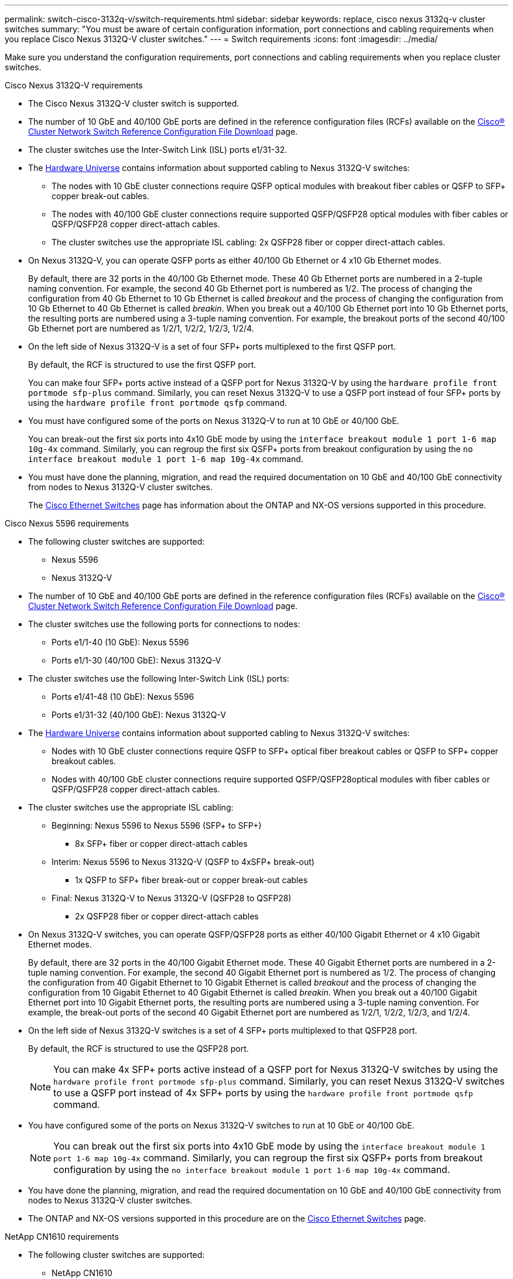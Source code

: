 ---
permalink: switch-cisco-3132q-v/switch-requirements.html
sidebar: sidebar
keywords: replace, cisco nexus 3132q-v cluster switches
summary: "You must be aware of certain configuration information, port connections and cabling requirements when you replace Cisco Nexus 3132Q-V cluster switches."
---
= Switch requirements
:icons: font
:imagesdir: ../media/

[.lead]
Make sure you understand the configuration requirements, port connections and cabling requirements when you replace cluster switches.

// start tabbed area

[role="tabbed-block"]
====

.Cisco Nexus 3132Q-V requirements
--
* The Cisco Nexus 3132Q-V cluster switch is supported.
* The number of 10 GbE and 40/100 GbE ports are defined in the reference configuration files (RCFs) available on the link:https://mysupport.netapp.com/NOW/download/software/sanswitch/fcp/Cisco/netapp_cnmn/download.shtml[Cisco® Cluster Network Switch Reference Configuration File Download^] page.
* The cluster switches use the Inter-Switch Link (ISL) ports e1/31-32.
* The link:https://hwu.netapp.com[Hardware Universe^] contains information about supported cabling to Nexus 3132Q-V switches:
 ** The nodes with 10 GbE cluster connections require QSFP optical modules with breakout fiber cables or QSFP to SFP+ copper break-out cables.
 ** The nodes with 40/100 GbE cluster connections require supported QSFP/QSFP28 optical modules with fiber cables or QSFP/QSFP28 copper direct-attach cables.
 ** The cluster switches use the appropriate ISL cabling: 2x QSFP28 fiber or copper direct-attach cables.
* On Nexus 3132Q-V, you can operate QSFP ports as either 40/100 Gb Ethernet or 4 x10 Gb Ethernet modes.
+
By default, there are 32 ports in the 40/100 Gb Ethernet mode. These 40 Gb Ethernet ports are numbered in a 2-tuple naming convention. For example, the second 40 Gb Ethernet port is numbered as 1/2. The process of changing the configuration from 40 Gb Ethernet to 10 Gb Ethernet is called _breakout_ and the process of changing the configuration from 10 Gb Ethernet to 40 Gb Ethernet is called _breakin_. When you break out a 40/100 Gb Ethernet port into 10 Gb Ethernet ports, the resulting ports are numbered using a 3-tuple naming convention. For example, the breakout ports of the second 40/100 Gb Ethernet port are numbered as 1/2/1, 1/2/2, 1/2/3, 1/2/4.

* On the left side of Nexus 3132Q-V is a set of four SFP+ ports multiplexed to the first QSFP port.
+
By default, the RCF is structured to use the first QSFP port.
+
You can make four SFP+ ports active instead of a QSFP port for Nexus 3132Q-V by using the `hardware profile front portmode sfp-plus` command. Similarly, you can reset Nexus 3132Q-V to use a QSFP port instead of four SFP+ ports by using the `hardware profile front portmode qsfp` command.

* You must have configured some of the ports on Nexus 3132Q-V to run at 10 GbE or 40/100 GbE.
+
You can break-out the first six ports into 4x10 GbE mode by using the `interface breakout module 1 port 1-6 map 10g-4x` command. Similarly, you can regroup the first six QSFP+ ports from breakout configuration by using the `no interface breakout module 1 port 1-6 map 10g-4x` command.

* You must have done the planning, migration, and read the required documentation on 10 GbE and 40/100 GbE connectivity from nodes to Nexus 3132Q-V cluster switches.
+
The link:http://mysupport.netapp.com/NOW/download/software/cm_switches/[Cisco Ethernet Switches^] page has information about the ONTAP and NX-OS versions supported in this procedure.

// QA clean-up, 2022-03-04
--

.Cisco Nexus 5596 requirements
--
* The following cluster switches are supported:
 ** Nexus 5596
 ** Nexus 3132Q-V
* The number of 10 GbE and 40/100 GbE ports are defined in the reference configuration files (RCFs) available on the https://mysupport.netapp.com/NOW/download/software/sanswitch/fcp/Cisco/netapp_cnmn/download.shtml[Cisco® Cluster Network Switch Reference Configuration File Download^] page.
* The cluster switches use the following ports for connections to nodes:
 ** Ports e1/1-40 (10 GbE): Nexus 5596
 ** Ports e1/1-30 (40/100 GbE): Nexus 3132Q-V
* The cluster switches use the following Inter-Switch Link (ISL) ports:
 ** Ports e1/41-48 (10 GbE): Nexus 5596
 ** Ports e1/31-32 (40/100 GbE): Nexus 3132Q-V
* The link:https://hwu.netapp.com/[Hardware Universe^] contains information about supported cabling to Nexus 3132Q-V switches:
 ** Nodes with 10 GbE cluster connections require QSFP to SFP+ optical fiber breakout cables or QSFP to SFP+ copper breakout cables.
 ** Nodes with 40/100 GbE cluster connections require supported QSFP/QSFP28optical modules with fiber cables or QSFP/QSFP28 copper direct-attach cables.
* The cluster switches use the appropriate ISL cabling:
 ** Beginning: Nexus 5596 to Nexus 5596 (SFP+ to SFP+)
  *** 8x SFP+ fiber or copper direct-attach cables
 ** Interim: Nexus 5596 to Nexus 3132Q-V (QSFP to 4xSFP+ break-out)
  *** 1x QSFP to SFP+ fiber break-out or copper break-out cables
 ** Final: Nexus 3132Q-V to Nexus 3132Q-V (QSFP28 to QSFP28)
  *** 2x QSFP28 fiber or copper direct-attach cables
* On Nexus 3132Q-V switches, you can operate QSFP/QSFP28 ports as either 40/100 Gigabit Ethernet or 4 x10 Gigabit Ethernet modes.
+
By default, there are 32 ports in the 40/100 Gigabit Ethernet mode. These 40 Gigabit Ethernet ports are numbered in a 2-tuple naming convention. For example, the second 40 Gigabit Ethernet port is numbered as 1/2. The process of changing the configuration from 40 Gigabit Ethernet to 10 Gigabit Ethernet is called _breakout_ and the process of changing the configuration from 10 Gigabit Ethernet to 40 Gigabit Ethernet is called _breakin_. When you break out a 40/100 Gigabit Ethernet port into 10 Gigabit Ethernet ports, the resulting ports are numbered using a 3-tuple naming convention. For example, the break-out ports of the second 40 Gigabit Ethernet port are numbered as 1/2/1, 1/2/2, 1/2/3, and 1/2/4.

* On the left side of Nexus 3132Q-V switches is a set of 4 SFP+ ports multiplexed to that QSFP28 port.
+
By default, the RCF is structured to use the QSFP28 port.
+
NOTE: You can make 4x SFP+ ports active instead of a QSFP port for Nexus 3132Q-V switches by using the `hardware profile front portmode sfp-plus` command. Similarly, you can reset Nexus 3132Q-V switches to use a QSFP port instead of 4x SFP+ ports by using the `hardware profile front portmode qsfp` command.

* You have configured some of the ports on Nexus 3132Q-V switches to run at 10 GbE or 40/100 GbE.
+
NOTE: You can break out the first six ports into 4x10 GbE mode by using the `interface breakout module 1 port 1-6 map 10g-4x` command. Similarly, you can regroup the first six QSFP+ ports from breakout configuration by using the `no interface breakout module 1 port 1-6 map 10g-4x` command.

* You have done the planning, migration, and read the required documentation on 10 GbE and 40/100 GbE connectivity from nodes to Nexus 3132Q-V cluster switches.
* The ONTAP and NX-OS versions supported in this procedure are on the link:http://support.netapp.com/NOW/download/software/cm_switches/[Cisco Ethernet Switches^] page.

// QA clean-up, 2022-03-03

--

.NetApp CN1610 requirements
--
* The following cluster switches are supported:
 ** NetApp CN1610
 ** Cisco Nexus 3132Q-V
* The cluster switches support the following node connections:
 ** NetApp CN1610: ports 0/1 through 0/12 (10 GbE)
 ** Cisco Nexus 3132Q-V: ports e1/1-30 (40/100 GbE)
* The cluster switches use the following inter-switch link (ISL) ports:
 ** NetApp CN1610: ports 0/13 through 0/16 (10 GbE)
 ** Cisco Nexus 3132Q-V: ports e1/31-32 (40/100 GbE)
* The link:https://hwu.netapp.com/[Hardware Universe^] contains information about supported cabling to Nexus 3132Q-V switches:
 ** Nodes with 10 GbE cluster connections require QSFP to SFP+ optical fiber breakout cables or QSFP to SFP+ copper breakout cables
 ** Nodes with 40/100 GbE cluster connections require supported QSFP/QSFP28 optical modules with optical fiber cables or QSFP/QSFP28 copper direct-attach cables
* The appropriate ISL cabling is as follows:
 ** Beginning: For CN1610 to CN1610 (SFP+ to SFP+), four SFP+ optical fiber or copper direct-attach cables
 ** Interim: For CN1610 to Nexus 3132Q-V (QSFP to four SFP+ breakout), one QSFP to SFP+ optical fiber or copper breakout cable
 ** Final: For Nexus 3132Q-V to Nexus 3132Q-V (QSFP28 to QSFP28), two QSFP28 optical fiber or copper direct-attach cables
* NetApp twinax cables are not compatible with Cisco Nexus 3132Q-V switches.
+
If your current CN1610 configuration uses NetApp twinax cables for cluster-node-to-switch connections or ISL connections and you want to continue using twinax in your environment, you need to procure Cisco twinax cables. Alternatively, you can use optical fiber cables for both the ISL connections and the cluster-node-to-switch connections.

* On Nexus 3132Q-V switches, you can operate QSFP/QSFP28 ports as either 40/100 Gb Ethernet or 4x 10 Gb Ethernet modes.
+
By default, there are 32 ports in the 40/100 Gb Ethernet mode. These 40 Gb Ethernet ports are numbered in a 2-tuple naming convention. For example, the second 40 Gb Ethernet port is numbered as 1/2. The process of changing the configuration from 40 Gb Ethernet to 10 Gb Ethernet is called _breakout_ and the process of changing the configuration from 10 Gb Ethernet to 40 Gb Ethernet is called _breakin_. When you break out a 40/100 Gb Ethernet port into 10 Gb Ethernet ports, the resulting ports are numbered using a 3-tuple naming convention. For example, the breakout ports of the second 40 Gb Ethernet port are numbered as 1/2/1, 1/2/2, 1/2/3, and 1/2/4.

* On the left side of Nexus 3132Q-V switches is a set of four SFP+ ports multiplexed to the first QSFP port.
+
By default, the reference configuration file (RCF) is structured to use the first QSFP port.
+
You can make four SFP+ ports active instead of a QSFP port for Nexus 3132Q-V switches by using the `hardware profile front portmode sfp-plus` command. Similarly, you can reset Nexus 3132Q-V switches to use a QSFP port instead of four SFP+ ports by using the `hardware profile front portmode qsfp` command.
+
NOTE: When you use the first four SFP+ ports, it will disable the first 40GbE QSFP port.

* You must have configured some of the ports on Nexus 3132Q-V switches to run at 10 GbE or 40/100 GbE.
+
You can break out the first six ports into 4x 10 GbE mode by using the `interface breakout module 1 port 1-6 map 10g-4x` command. Similarly, you can regroup the first six QSFP+ ports from _breakout_ configuration by using the `no interface breakout module 1 port 1-6 map 10g-4x` command.

* You must have done the planning, migration, and read the required documentation on 10 GbE and 40/100 GbE connectivity from nodes to Nexus 3132Q-V cluster switches.
* The ONTAP and NX-OS versions that are supported in this procedure are listed on the link:http://support.netapp.com/NOW/download/software/cm_switches/[Cisco Ethernet Switches^] page.


* The ONTAP and FASTPATH versions that are supported in this procedure are listed on the link:http://support.netapp.com/NOW/download/software/cm_switches_ntap/[NetApp CN1601 and CN1610 Switches^] page.

// QA clean-up, 2022-03-04

--

====

// end tabbed area
